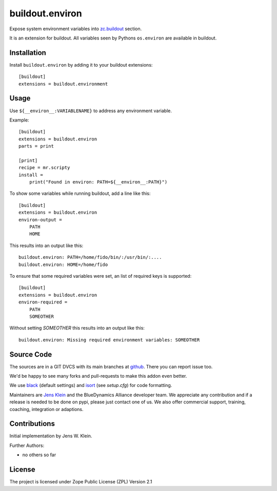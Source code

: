.. This README is meant for consumption by humans and pypi. Pypi can render rst files so please do not use Sphinx features.
   This text does not appear on pypi or github. It is a comment.

================
buildout.environ
================

Expose system environment variables into `zc.buildout <https://pypi.org/project/zc.buildout/>`_ section.

It is an extension for buildout.
All variables seen by Pythons ``os.environ`` are available in buildout.


Installation
------------

Install ``buildout.environ`` by adding it to your buildout extensions::

    [buildout]
    extensions = buildout.environment

Usage
-----

Use ``${__environ__:VARIABLENAME}`` to address any environment variable.

Example::

    [buildout]
    extensions = buildout.environ
    parts = print

    [print]
    recipe = mr.scripty
    install =
        print("Found in environ: PATH=${__environ__:PATH}")

To show some variables while running buildout, add a line like this::

    [buildout]
    extensions = buildout.environ
    environ-output =
        PATH
        HOME

This results into an output like this::

    buildout.environ: PATH=/home/fido/bin/:/usr/bin/:....
    buildout.environ: HOME=/home/fido

To ensure that some required variables were set,
an list of required keys is supported::

    [buildout]
    extensions = buildout.environ
    environ-required =
        PATH
        SOMEOTHER

Without setting `SOMEOTHER` this results into an output like this::

    buildout.environ: Missing required environment variables: SOMEOTHER


Source Code
-----------

The sources are in a GIT DVCS with its main branches at `github <http://github.com/collective/buildout.environ>`_.
There you can report issue too.

We'd be happy to see many forks and pull-requests to make this addon even better.

We use `black <https://black.readthedocs.io/en/stable/>`_ (default settings) and `isort <https://readthedocs.org/projects/isort/>`_ (see `setup.cfg`) for code formatting.

Maintainers are `Jens Klein <mailto:jk@kleinundpartner.at>`_ and the BlueDynamics Alliance developer team.
We appreciate any contribution and if a release is needed to be done on pypi, please just contact one of us.
We also offer commercial support, training, coaching, integration or adaptions.


Contributions
-------------

Initial implementation by Jens W. Klein.

Further Authors:

- no others so far


License
-------

The project is licensed under Zope Public License (ZPL) Version 2.1

